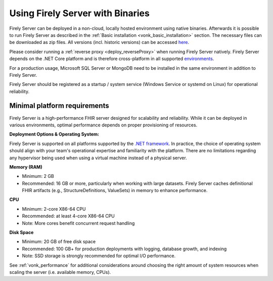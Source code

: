 .. _use_binaries:

=================================
Using Firely Server with Binaries
=================================

Firely Server can be deployed in a non-cloud, locally hosted environment using native binaries.
Afterwards it is possible to run Firely Server as described in the :ref:`Basic installation <vonk_basic_installation>` section.
The necessary files can be downloaded as zip files. All versions (incl. historic versions) can be accessed `here <https://downloads.fire.ly/firely-server/versions/>`_.

Please consider running a :ref:`reverse proxy <deploy_reverseProxy>` when running Firely Server natively.
Firely Server depends on the .NET Core platform and is therefore cross-platform in all supported `environments <https://github.com/dotnet/core/blob/main/release-notes/8.0/supported-os.md>`_.

For a production usage, Microsoft SQL Server or MongoDB need to be installed in the same environment in addition to Firely Server.

Firely Server should be registered as a startup / system service (Windows Service or systemd on Linux) for operational reliability.

Minimal platform requirements
-----------------------------

Firely Server is a high-performance FHIR server designed for scalability and reliability. While it can be deployed in various environments, optimal performance depends on proper provisioning of resources.

**Deployment Options & Operating System:**
  
Firely Server is supported on all platforms supported by the `.NET framework <https://github.com/dotnet/core/blob/main/release-notes/8.0/supported-os.md>`_.
In practice, the choice of operating system should align with your team's operational expertise and familiarity with the platform.
There are no limitations regarding any hypervisor being used when using a virtual machine instead of a physical server.

**Memory (RAM)**

- Minimum: 2 GB
- Recommended: 16 GB or more, particularly when working with large datasets. Firely Server caches definitional FHIR artifacts (e.g., StructureDefinitions, ValueSets) in memory to enhance performance.

**CPU**

- Minimum: 2-core X86-64 CPU
- Recommended: at least 4-core X86-64 CPU
- Note: More cores benefit concurrent request handling

**Disk Space**

- Minimum: 20 GB of free disk space
- Recommended: 100 GB+ for production deployments with logging, database growth, and indexing
- Note: SSD storage is strongly recommended for optimal I/O performance.


See :ref:`vonk_performance` for additional considerations around choosing the right amount of system resources when scaling the server (i.e. available memory, CPUs).